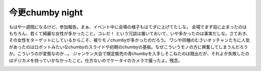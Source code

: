 ﻿今更chumby night
############################


もはや一週間になるけど、参加報告。まぁ、イベント中に会場の様子もはてダに上げてたしな。
会場でまず目に止まったのはもちろん、若くて綺麗な女性が多かったこと。コレだ！
という冗談は置いておいて、いや多かったのは事実だしな。さておき、その女性をターゲットにしているからこそ、被りモノchumbyが多かったのだろう。
ワシや同種のむさいオッチャンたちに人気があったのはロボットみたいなchumbyのスライドや初期のchumbyの基板。なぜこういうモノの方に興奮してしまうんだろうか。こういうのが変態なのか…。
ジャンケン大会で限定販売の青chumbyを入手しそこねたのは既出だが、それよか失敗したのはデジカメを持っていかなかったこと。仕方ないのでケータイのカメラで撮ったよ。残念。

.. image:: http://cdn-ak.f.st-hatena.com/images/fotolife/m/mkouhei/20081021/20081021192951.jpg
   :alt: f:id:mkouhei:20081021192951j:image


.. image:: http://cdn-ak.f.st-hatena.com/images/fotolife/m/mkouhei/20081021/20081021192758.jpg
   :alt: f:id:mkouhei:20081021192758j:image


.. image:: http://cdn-ak.f.st-hatena.com/images/fotolife/m/mkouhei/20081021/20081021192451.jpg
   :alt: f:id:mkouhei:20081021192451j:image


.. image:: http://cdn-ak.f.st-hatena.com/images/fotolife/m/mkouhei/20081021/20081021195659.jpg
   :alt: f:id:mkouhei:20081021195659j:image


.. image:: http://cdn-ak.f.st-hatena.com/images/fotolife/m/mkouhei/20081021/20081021201149.jpg
   :alt: f:id:mkouhei:20081021201149j:image


.. image:: http://cdn-ak.f.st-hatena.com/images/fotolife/m/mkouhei/20081021/20081021201202.jpg
   :alt: f:id:mkouhei:20081021201202j:image




.. author:: mkouhei
.. categories:: gadget, 
.. tags::
.. comments::


